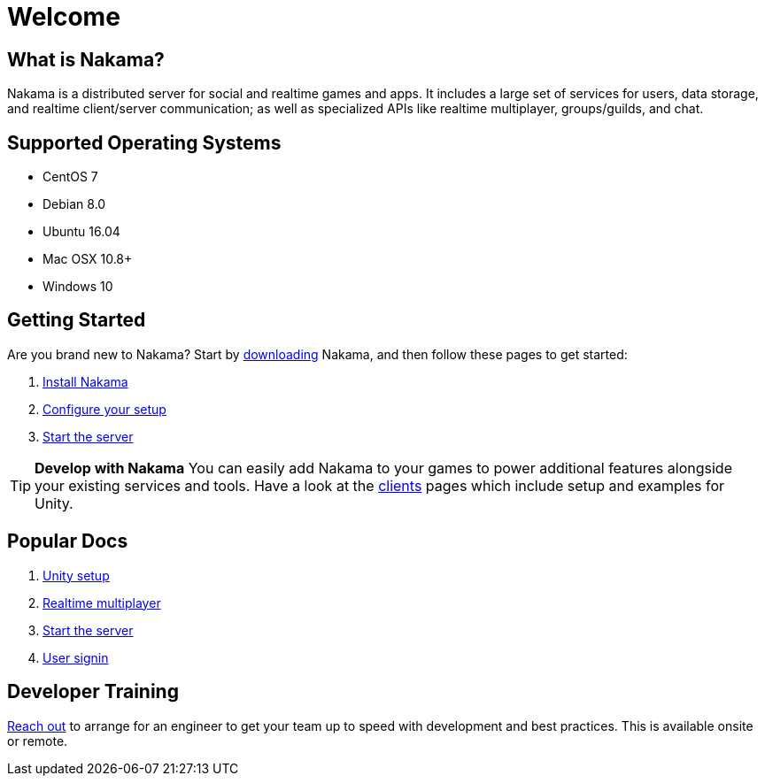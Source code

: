 = Welcome

== What is Nakama?

Nakama is a distributed server for social and realtime games and apps. It includes a large set of services for users, data storage, and realtime client/server communication; as well as specialized APIs like realtime multiplayer, groups/guilds, and chat.

== Supported Operating Systems

* CentOS 7
* Debian 8.0
* Ubuntu 16.04
* Mac OSX 10.8+
* Windows 10

== Getting Started

Are you brand new to Nakama? Start by https://github.com/heroiclabs/nakama[downloading^] Nakama, and then follow these pages to get started:

. link:./setup/install.adoc[Install Nakama]
. link:./configure.adoc[Configure your setup]
. link:./start-server.adoc[Start the server]

TIP: *Develop with Nakama*
You can easily add Nakama to your games to power additional features alongside your existing services and tools. Have a look at the link:./clients/unity.adoc[clients] pages which include setup and examples for Unity.

== Popular Docs

. link:./clients/unity.adoc[Unity setup]
. link:./development/realtime-multiplayer.adoc[Realtime multiplayer]
. link:./start-server.adoc[Start the server]
. link:./development/user.adoc[User signin]

== Developer Training

mailto:support@heroiclabs.com[Reach out] to arrange for an engineer to get your team up to speed with development and best practices. This is available onsite or remote.
